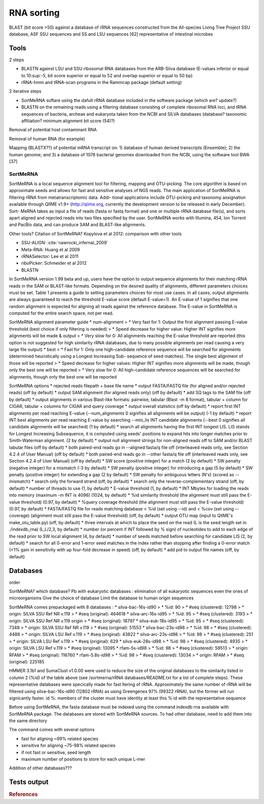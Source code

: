 .. _for-users-pretreatments-rna-sorting:


RNA sorting
###########

BLAST (bit score >50) against a database of rRNA sequences constructed from the All-species Living Tree Project SSU database, ASF SSU sequences and 5S and LSU sequences [62] representative of intestinal microbes

Tools
=====

2 steps

- BLASTN against LSU and SSU ribosomal RNA databases from the ARB-Silva database (E-values inferior or equal to 10:sup:`-5`, bit score superior or equal to 52 and overlap superior or equal to 50 bp)
- rRNA-hmm and tRNA-scan programs in the Rammcap package (default setting)

2 iterative steps

- SortMeRNA softare using the dafult rRNA database included in the software package (which are? update?)
- BLASTN on the remaining reads using a filtering database consisting of complete ribosomal RNA loci, and tRNA sequences of bacteria, archeae and eukaryota taken from the NCBI and SILVA databases (database? taxonomic affiliation? minimum alignment bit score (54)?)


Removal of potential host contaminant RNA

Removal of human RNA (for example)

Mapping (BLASTX??) of potential mRNA transcript on: 1) database of human derived transcripts (Ensemble); 2) the human genome; and 3) a database of 1078 bacterial genomes downloaded from the NCBI, using the software tool BWA [37]

SortMeRNA
---------

SortMeRNA is a local sequence alignment tool for filtering, mapping and OTU-picking. The core algorithm is based on approximate seeds and allows for fast and sensitive analyses of NGS reads. The main application of SortMeRNA is filtering rRNA from metatranscriptomic data. Addi- tional applications include OTU-picking and taxonomy assignation available through QIIME v1.9+ (http://qiime.org, currently the development version to be released in early December). Sort- MeRNA takes as input a file of reads (fasta or fastq format) and one or multiple rRNA database file(s), and sorts apart aligned and rejected reads into two files specified by the user. SortMeRNA works with Illumina, 454, Ion Torrent and PacBio data, and can produce SAM and BLAST-like alignments.


Other tools? Citation of SortMeRNA?
Kopylova et al  2012: comparison with other tools

- SSU-ALIGN: :cite:`nawrocki_infernal_2009`
- Meta-RNA: Huang et al 2009
- rRNASelector: Lee et al 2011
- riboPicker: Schmeider et al 2012
- BLASTN


In SortMeRNA version 1.99 beta and up, users have the option to output sequence alignments for their matching rRNA reads in the SAM or BLAST-like formats. Depending on the desired quality of alignments, different parameters choices must be set. Table 1 presents a guide to setting parameters choices for most use cases. In all cases, output alignments are always guaranteed to reach the threshold E-value score (default E-value=1). An E-value of 1 signifies that one random alignment is expected for aligning all reads against the reference database. The E-value in SortMeRNA is computed for the entire search space, not per read.

SortMeRNA alignment parameter guide
* num-alignment
> *  Very fast for 1: Output the first alignment passing E-value threshold (best choice if only filtering is needed)
> *  Speed decrease for higher value: Higher INT signifies more alignments will be made & output
> *  Very slow for 0: All alignments reaching the E-value threshold are reported (this option is not suggested for high similarity rRNA databases, due to many possible alignments per read causing a very large file output)
* best
> *  Fast for 1: Only one high-candidate reference sequence will be searched for alignments (determined heuristically using a Longest Increasing Sub- sequence of seed matches). The single best alignment of those will be reported
> *  Speed decrease for higher values: Higher INT signifies more alignments will be made, though only the best one will be reported
> *  Very slow for 0: All high-candidate reference sequences will be searched for alignments, though only the best one will be reported

SortMeRNA options
* rejected reads filepath + base file name
* output FASTA/FASTQ file (for aligned and/or rejected reads) (off by default)
* output SAM alignment (for aligned reads only) (off by default)
* add SQ tags to the SAM file (off by default)
* output alignments in various Blast-like formats: pairwise, tabular (Blast -m 8 format), tabular + column for CIGAR, tabular + columns for CIGAR and query coverage
* output overall statistics (off by default)
* report first INT alignments per read reaching E-value (--num_alignments 0 signifies all alignments will be output) (-1 by default)
* report INT best alignments per read reaching E-value by searching --min_lis INT candidate alignments (--best 0 signifies all candidate alignments will be searched) (1 by default)
* search all alignments having the first INT longest LIS. LIS stands for Longest Increasing Subsequence, it is computed using seeds' positions to expand hits into longer matches prior to Smith-Waterman alignment. (2 by default)
* output null alignment strings for non-aligned reads off to SAM and/or BLAST tabular files (off by default)
* both paired-end reads go in --aligned fasta/q file off (interleaved reads only, see Section 4.2.4 of User Manual) (off by default)
* both paired-end reads go in --other fasta/q file off (interleaved reads only, see Section 4.2.4 of User Manual) (off by default)
* SW score (positive integer) for a match (2 by default)
* SW penalty (negative integer) for a mismatch (-3 by default)
* SW penalty (positive integer) for introducing a gap (5 by default)
* SW penalty (positive integer) for extending a gap (2 by default)
* SW penalty for ambiguous letters (N's) (scored as --mismatch)
* search only the forward strand (off, by default)
* search only the reverse-complementary strand (off, by default)
* number of threads to use (1, by default)
* E-value threshold (1, by default)
* INT Mbytes for loading the reads into memory (maximum -m INT is 4096) (1024, by default)
* %id similarity threshold (the alignment must still pass the E-value threshold) (0.97, by default)
* %query coverage threshold (the alignment must still pass the E-value threshold) (0.97, by default)
* FASTA/FASTQ file for reads matching database < %id (set using --id) and < %cov (set using --coverage) (alignment must still pass the E-value threshold) (off, by default)
* output OTU map (input to QIIME's make_otu_table.py) (off, by default)
* three intervals at which to place the seed on the read (L is the seed length set in ./indexdb_rna) (L,L/2,3, by default)
* number (or percent if INT followed by % sign) of nucleotides to add to each edge of the read prior to SW local alignment (4, by default)
* number of seeds matched before searching for candidate LIS (2, by default)
* search for all 0-error and 1-error seed matches in the index rather than stopping after finding a 0-error match (<1% gain in sensitivity with up four-fold decrease in speed) (off, by default)
* add pid to output file names (off, by default)

Databases
=========

order

SortMeRNA? which database?
Pb with eukaryotic databases : elimination of all eukaryotic sequences even the ones of microorganisms
Give the choice of database 
Limit the database to human origin sequences

SortMeRNA comes prepackaged with 8 databases : 
* silva-bac-16s-id90
> * %id: 90
> * #seq (clustered): 12798 
> * origin: SILVA SSU Ref NR v.119
> * #seq (original): 464618 
* silva-arc-16s-id95
> * %id: 95
> * #seq (clustered): 3193
> * origin: SILVA SSU Ref NR v.119 origin
> * #seq (original): 18797
* silva-euk-18s-id95
> * %id: 95
> * #seq (clustered): 7348
> * origin: SILVA SSU Ref NR v.119
> * #seq (original): 51553
* silva-bac-23s-id98
> * %id: 98
> * #seq (clustered): 4488
> * origin: SILVA LSU Ref v.119
> * #seq (original): 43822
* silva-arc-23s-id98
> * %id: 98
> * #seq (clustered): 251
> * origin: SILVA LSU Ref v.119
> * #seq (original): 629
* silva-euk-28s-id98
> * %id: 98
> * #seq (clustered): 4935
> * origin: SILVA LSU Ref v.119
> * #seq (original): 13095
* rfam-5s-id98
> * %id: 98
> * #seq (clustered): 59513
> * origin: RFAM
> * #seq (original): 116760
* rfam-5.8s-id98
> * %id: 98
> * #seq (clustered): 13034
> * origin: RFAM
> * #seq (original): 225185

HMMER 3.1b1 and SumaClust v1.0.00 were used to reduce the size of the original databases to the similarity listed in column 2 (%id) of the table above (see /sortmerna/rRNA databases/README.txt for a list of complete steps).
These representative databases were specically made for fast ltering of rRNA. Approximately the same number of rRNA will be filtered using silva-bac-16s-id90 (12802 rRNA) as using Greengenes 97% (99322 rRNA), but the former will run signicantly faster. id %: members of the cluster must have identity at least this % id with the representative sequence

Before using SortMeRNA, the fasta database must be indexed using the command indexdb rna available with SortMeRNA package. The databases are stored with SortMeRNA sources. To had other database, need to add them into the same directory

The command comes with several options

- fast for aligning ~99% related species
- sensitive for aligning ~75-98% related species
- if not fast or sensitive, seed length
- maximum number of positions to store for each unique L-mer

Addition of other databases???

Tests output
============

.. rubric:: References

.. bibliography:: ../../../references.bib
   :cited:
   :style: plain
   :filter: docname in docnames

   